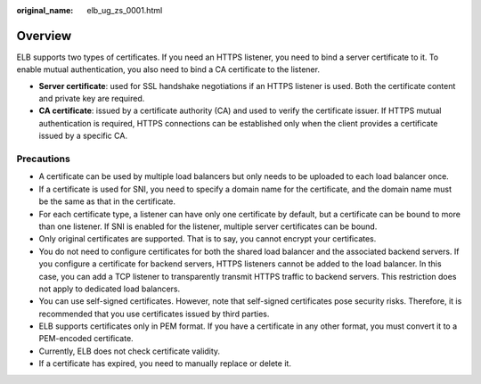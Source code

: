 :original_name: elb_ug_zs_0001.html

.. _elb_ug_zs_0001:

Overview
========

ELB supports two types of certificates. If you need an HTTPS listener, you need to bind a server certificate to it. To enable mutual authentication, you also need to bind a CA certificate to the listener.

-  **Server certificate**: used for SSL handshake negotiations if an HTTPS listener is used. Both the certificate content and private key are required.
-  **CA certificate**: issued by a certificate authority (CA) and used to verify the certificate issuer. If HTTPS mutual authentication is required, HTTPS connections can be established only when the client provides a certificate issued by a specific CA.

Precautions
-----------

-  A certificate can be used by multiple load balancers but only needs to be uploaded to each load balancer once.
-  If a certificate is used for SNI, you need to specify a domain name for the certificate, and the domain name must be the same as that in the certificate.
-  For each certificate type, a listener can have only one certificate by default, but a certificate can be bound to more than one listener. If SNI is enabled for the listener, multiple server certificates can be bound.
-  Only original certificates are supported. That is to say, you cannot encrypt your certificates.
-  You do not need to configure certificates for both the shared load balancer and the associated backend servers. If you configure a certificate for backend servers, HTTPS listeners cannot be added to the load balancer. In this case, you can add a TCP listener to transparently transmit HTTPS traffic to backend servers. This restriction does not apply to dedicated load balancers.
-  You can use self-signed certificates. However, note that self-signed certificates pose security risks. Therefore, it is recommended that you use certificates issued by third parties.
-  ELB supports certificates only in PEM format. If you have a certificate in any other format, you must convert it to a PEM-encoded certificate.
-  Currently, ELB does not check certificate validity.
-  If a certificate has expired, you need to manually replace or delete it.
